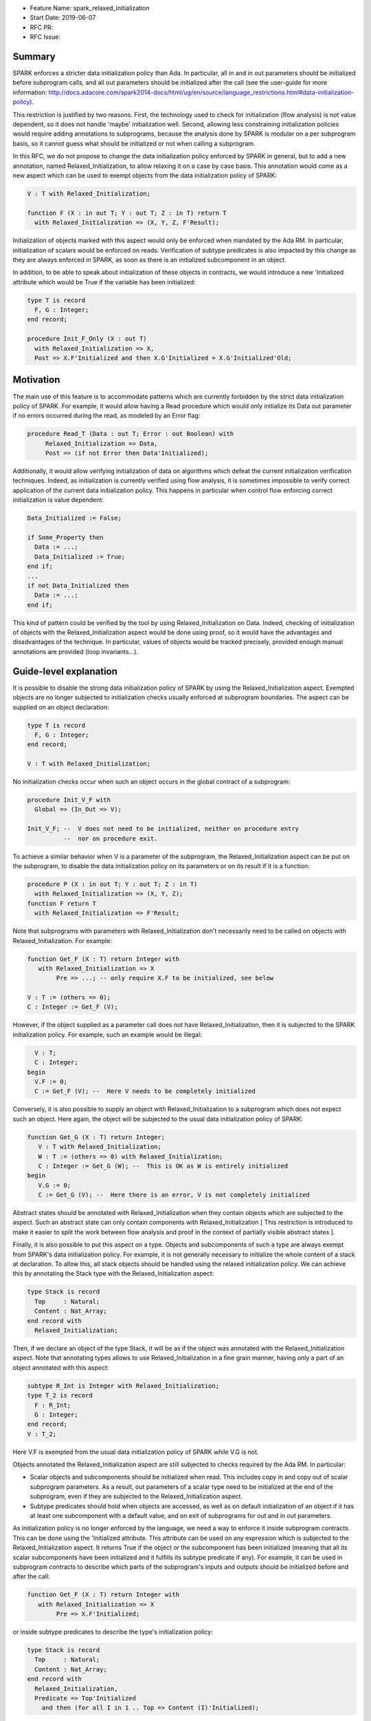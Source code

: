 - Feature Name: spark_relaxed_initialization
- Start Date: 2019-06-07
- RFC PR:
- RFC Issue:

Summary
=======

SPARK enforces a stricter data initialization policy than Ada. In particular,
all in and in out parameters should be initialized before subprogram calls, and
all out parameters should be initialized after the call (see the user-guide for
more information: http://docs.adacore.com/spark2014-docs/html/ug/en/source/language_restrictions.html#data-initialization-policy).

This restriction is justified by two reasons. First, the technology used to
check for initialization (flow analysis) is not value dependent, so it does not
handle 'maybe' initialization well. Second, allowing less constraining
initialization policies would require adding annotations to subprograms, because
the analysis done by SPARK is modular on a per subprogram basis, so it cannot
guess what should be initialized or not when calling a subprogram.

In this RFC, we do not propose to change the data initialization policy enforced
by SPARK in general, but to add a new annotation, named Relaxed_Initialization,
to allow relaxing it on a case by case basis. This annotation would come as a
new aspect which can be used to exempt objects from the data initialization
policy of SPARK:

.. code:: ada

   V : T with Relaxed_Initialization;

   function F (X : in out T; Y : out T; Z : in T) return T
     with Relaxed_Initialization => (X, Y, Z, F'Result);

Initialization of objects marked with this aspect would only be enforced when
mandated by the Ada RM. In particular, initialization of scalars
would be enforced on reads. Verification of subtype predicates is also impacted
by this change as they are always enforced in SPARK, as soon as there is an
initialized subcomponent in an object.

In addition, to be able to speak about initialization of these objects in
contracts, we would introduce a new 'Initialized attribute which would be True
if the variable has been initialized:

.. code:: ada

   type T is record
     F, G : Integer;
   end record;

   procedure Init_F_Only (X : out T)
     with Relaxed_Initialization => X,
     Post => X.F'Initialized and then X.G'Initialized = X.G'Initialized'Old;

Motivation
==========

The main use of this feature is to accommodate patterns which are currently
forbidden by the strict data initialization policy of SPARK. For example, it
would allow having a Read procedure which would only initialize its Data out
parameter if no errors occurred during the read, as modeled by an Error flag:

.. code:: ada

   procedure Read_T (Data : out T; Error : out Boolean) with
        Relaxed_Initialization => Data,
        Post => (if not Error then Data'Initialized);

Additionally, it would allow verifying initialization of data on algorithms
which defeat the current initialization verification techniques. Indeed, as
initialization is currently verified using flow analysis, it is sometimes
impossible to verify correct application of the current data initialization
policy. This happens in particular when control flow enforcing correct
initialization is value dependent:

.. code:: ada

   Data_Initialized := False;

   if Some_Property then
     Data := ...;
     Data_Initialized := True;
   end if;
   ...
   if not Data_Initialized then
     Data := ...;
   end if;

This kind of pattern could be verified by the tool by using
Relaxed_Initialization on Data. Indeed, checking of initialization of objects
with the Relaxed_Initialization aspect would be done using proof, so it would
have the advantages and disadvantages of the technique. In particular, values
of objects would be tracked precisely, provided enough manual annotations are
provided (loop invariants...).

Guide-level explanation
=======================

It is possible to disable the strong data initialization policy of SPARK by
using the Relaxed_Initialization aspect. Exempted objects are no longer
subjected to initialization checks usually enforced at subprogram boundaries.
The aspect can be supplied on an object declaration:

.. code:: ada

   type T is record
     F, G : Integer;
   end record;

   V : T with Relaxed_Initialization;

No initialization checks occur when such an object occurs in the global contract
of a subprogram:

.. code:: ada

   procedure Init_V_F with
     Global => (In_Out => V);

   Init_V_F; --  V does not need to be initialized, neither on procedure entry
             --  nor on procedure exit.

To achieve a similar behavior when V is a parameter of the subprogram, the
Relaxed_Initialization aspect can be put on the subprogram, to disable the
data initialization policy on its parameters or on its result if it is a
function:

.. code:: ada

   procedure P (X : in out T; Y : out T; Z : in T)
     with Relaxed_Initialization => (X, Y, Z);
   function F return T
     with Relaxed_Initialization => F'Result;

Note that subprograms with parameters with Relaxed_Initialization don't
necessarily need to be called on objects with Relaxed_Initialization. For
example:

.. code:: ada

  function Get_F (X : T) return Integer with
     with Relaxed_Initialization => X
          Pre => ...; -- only require X.F to be initialized, see below

  V : T := (others => 0);
  C : Integer := Get_F (V);

However, if the object supplied as a parameter call does not have
Relaxed_Initialization, then it is subjected to the SPARK initialization
policy. For example, such an example would be illegal:

.. code:: ada

     V : T;
     C : Integer;
   begin
     V.F := 0;
     C := Get_F (V); --  Here V needs to be completely initialized

Conversely, it is also possible to supply an object with Relaxed_Initialization
to a subprogram which does not expect such an object. Here again, the object
will be subjected to the usual data initialization policy of SPARK:

.. code:: ada

  function Get_G (X : T) return Integer;
     V : T with Relaxed_Initialization;
     W : T := (others => 0) with Relaxed_Initialization;
     C : Integer := Get_G (W); --  This is OK as W is entirely initialized
  begin
     V.G := 0;
     C := Get_G (V); --  Here there is an error, V is not completely initialized

Abstract states should be annotated with Relaxed_Initialization when they
contain objects which are subjected to the aspect. Such an abstract state can
only contain components with Relaxed_Initialization [ This restriction is
introduced to make it easier to split the work between flow analysis and
proof in the context of partially visible abstract states ].

Finally, it is also possible to put this aspect on a type. Objects and
subcomponents of such a type are always exempt from SPARK's data
initialization policy. For example, it is not generally necessary to initialize
the whole content of a stack at declaration. To allow this, all stack objects
should be handled using the relaxed initialization policy. We can achieve this
by annotating the Stack type with the Relaxed_Initialization aspect:

.. code:: ada

  type Stack is record
    Top     : Natural;
    Content : Nat_Array;
  end record with
    Relaxed_Initialization;

Then, if we declare an object of the type Stack, it will be as if the object was
annotated with the Relaxed_Initialization aspect. Note that annotating types
allows to use Relaxed_Initialization in a fine grain manner, having only a part
of an object annotated with this aspect:

.. code:: ada

  subtype R_Int is Integer with Relaxed_Initialization;
  type T_2 is record
    F : R_Int;
    G : Integer;
  end record;
  V : T_2;

Here V.F is exempted from the usual data initialization policy of SPARK while
V.G is not.

Objects annotated the Relaxed_Initialization aspect are still subjected to
checks required by the Ada RM. In particular:

- Scalar objects and subcomponents should be initialized when read. This
  includes copy in and copy out of scalar subprogram parameters. As a result,
  out parameters of a scalar type need to be initialized at the end of the
  subprogram, even if they are subjected to the Relaxed_Initialization aspect.

- Subtype predicates should hold when objects are accessed, as well
  as on default initialization of an object if it has at least one subcomponent
  with a default value, and on exit of subprograms for out and in out
  parameters.

As initialization policy is no longer enforced by the language, we need a way
to enforce it inside subprogram contracts. This can be done using the
'Initialized attribute. This attribute can be used on any expression
which is subjected to the Relaxed_Initialization aspect. It returns True if the
object or the subcomponent has been initialized (meaning that all its scalar
subcomponents have been initialized and it fulfills its subtype predicate if
any). For example, it can be used in subprogram contracts to describe which
parts of the subprogram's inputs and outputs should be initialized before and
after the call:

.. code:: ada

  function Get_F (X : T) return Integer with
     with Relaxed_Initialization => X
          Pre => X.F'Initialized;

or inside subtype predicates to describe the type's initialization policy:

.. code:: ada

  type Stack is record
    Top     : Natural;
    Content : Nat_Array;
  end record with
    Relaxed_Initialization,
    Predicate => Top'Initialized
      and then (for all I in 1 .. Top => Content (I)'Initialized);

From a tool point of view, an important thing to understand, is that the
Relaxed_Initialization aspect changes the verification technique used internally
to verify proper initialization of data. Without this aspect, initialization is
checked by flow analysis (menu Examine ... in GPS). With this aspect, these
checks are handed over to the proof (menu Prove ... in GPS). This means that, if
you are using the tool in mode Examine (bronze level), you will lose
initialization checks with this aspect.

This difference will also impact you if you are using the tool in mode Proof, as
flow analysis and proof require different levels of annotations. In particular,
proof techniques require users to annotate their subprograms with pre and
postconditions, they won't be inferred for you. If you are using a loop, you
may also need to supply an invariant.

Note that you can take advantage of this change from flow analysis to proof even
if you don't need to relax the data initialization policy of SPARK. You can
use it to verify algorithms which defeat flow analysis, in general because they
are value dependent. For example, assume that you are using two loops to
initialize an array, one to initialize the even elements to 0 and one to
initialize to odd elements to 1:

.. code:: ada

  A : Nat_Array;

  for I in 1 .. Max / 2 loop
    A (I * 2) := 0;
  end loop;
  for I in 1 .. (Max + 1) / 2 loop
    A (I * 2 - 1) := 1;
  end loop;

Verifying this kind of pattern using flow analysis is bound to failure as it
requires a value dependent analysis. However, this analysis is achievable by
proof, provided you add the appropriate loop invariants:

.. code:: ada

  A : Nat_Array with Relaxed_Initialization;

  for I in 1 .. Max / 2 loop
    A (I * 2) := 0;
    pragma Loop_Invariant
      (for all K in 1 .. I * 2 => (if K mod 2 = 0 then A (K)'Initialized));
  end loop;
  for I in 1 .. (Max + 1) / 2 loop
    A (I * 2 - 1) := 1;
    pragma Loop_Invariant
      (for all K in A'Range => (if K mod 2 = 0 then A (K)'Initialized));
    pragma Loop_Invariant
      (for all K in 1 .. I * 2 => A (K)'Initialized);
  end loop;
  pragma Assert (A'Initialized);

Reference-level explanation
===========================

Relaxed_Initialization aspect
-----------------------------

The idea is to have a way to check initialization by proof instead of doing it
in flow analysis. Using the Relaxed_Initialization aspect allows to define
precisely which (parts of) an object should be handled by flow analysis or
proof.

An object has `relaxed initialization` if either:

- it is annotated with the Relaxed_Initialization aspect,
- it is a formal parameter and it occurs in the Relaxed_Initialization aspect
  of its enclosing subprogram, or
- its subtype is annotated with Relaxed_Initialization.

An expression has `relaxed initialization` if either:

- its subtype has relaxed initialization,
- it is an object which has relaxed initialization,
- it is a component (indexed component, selected component, slice, and
  possibly dereference) of an expression which has relaxed initialization,
- it is a conversion/qualification of an expression which has relaxed
  initialization,
- it is a concatenation/an aggregate and one
  of its subexpressions has relaxed initialization,
- it is an if expression/a case expression and one
  of its dependant expressions has relaxed initialization, or
- it is a function call and the function called has a Relaxed_Initialization
  aspect applying to its result.

Rules:

* Wen assigning an expression which has relaxed initialization into an object
  which does not have it, a check is emitted (by proof) to make sure that this
  object is fully initialized (this also includes parameters before and after
  call statements).
* When assigning an expression which does not have relaxed initialization into
  an object which has relaxed initialization, flow analysis checks proper
  initialization as it used to do (this also includes in out parameters before
  call statements).
* When reading an expression which has relaxed initialization, initialization
  of scalars and subtype predicates are checked (by proof). Reading includes
  access of subcomponents, parameter passing… Most operators (except
  concatenation) on composite types are considered to read the components
  too.

Initialized attribute
---------------------

The initialized attribute can be used on any expression with relaxed
initialization. It is true when all scalar components have been initialized and
all applicable subtype predicates hold.
The correct application of this aspect could be checked in the frontend.

To avoid incorrect data dependencies, out parameters and global of mode Output
are considered to be de-initialized at the beginning of a procedure call. In this way,
proof will make sure that the value prior to the call is never read.

For execution, we could either implement an approximation of this aspect, or
use Valid_Scalars as a first approximation. For proof, it means adding a flag to
scalar subcomponents of expressions with relaxed initialization to remember if
they are initialized or not.
As it may happen that a scalar is valid even though it has not been initialized,
so negative occurrences of the Initialized attribute may be interpreted differently
in proof and for execution. To retain the closest correspondence possible
between proof and execution, we could avoid assuming that ‘Initialized is
false in proof when a scalar is not initialized / on out parameters / globals
of mode Output and rather assume nothing.

Interactions with flow related constructs
-----------------------------------------

Relaxed_Initialization should have no impact on generation of globals and
verification of Depends contracts.

The meaning of initialization related annotations, such as the Global contracts,
as well as the Initializes and Default_Initial_Condition aspects, are
slightly different for objects or types with Relaxed_Initialization.
Since mode Output of Global contracts no longer enforces initialization, it is
now possible to use it for partly initialized data, in place of mode In_Out. For
example, for a procedure initializing only one field of a record, we can use
either In_Out or Output:

.. code:: ada

  procedure Init_F with
    Global => (In_Out => V);
  procedure Init_G with
    Global => (Output => V);

However, to remain consistent with dependency contracts, we should not allow
reading the input value of a parameter of mode Output, both inside the
subprogram and afterward. For example, Init_F above can be supplied with a
contract stating that it preserves G, whereas Init_G cannot preserve F:

.. code:: ada

  procedure Init_F with
    Global => (In_Out => V),
    Post   => V.F'Initialized and V.G'Initialized = V.G'Initialized'Old;
  procedure Init_G with
    Global => (Output => V),
    Post   => V.F'Initialized = V.F'Initialized'Old; --  incorrect

In practice, it means havocking the initialization flag for Globals of mode
Output when they are specified (nothing is needed when they are inferred by
flow analysis, as, in this case, we are sure that the whole variable has been
written).

Mentioning an object with Relaxed_Initialization in an Initialize contract
is allowed for the sake of highlighting the dependency relations. It does not
imply however that the object is initialized after the package elaboration. To
express such a requirement, we should use Initial_Condition instead:

.. code:: ada

   package My_Pack with
     Initialize => (X => V),
     Initial_Condition => X.F'Initialized
   is
     X : T with Relaxed_Initialization;
     ...
   end My_Pack;

   package body My_Pack is
     ...
   begin
     X.F := V;
   end My_Pack;

If a type has Relaxed_Initialization, it can have a Default_Initial_Condition
which is not False, but, here again, it does not mean that the type is
completely initialized by default. If we want to know that it is initialized,
we can state it in the Default_Initial_Condition:

.. code:: ada

  type My_Stack is private with
    Default_Initial_Condition => Is_Empty (My_Stack);

  type My_Stack_Init is private with
    Default_Initial_Condition =>
      My_Stack'Initialized and then Is_Empty (My_Stack);

Rationale and alternatives
==========================

We have thought of only allowing Relaxed_Initialization on scalar types and
inheriting it on composite types, but it was considered too constraining. In
particular, it has the disadvantages of:

- Needing a new type (or several) each time we want to have a partially
  initialized object,
- Not allowing to have two convertible (record) types, one with a relaxed
  initialization and the other without.

We have considered reusing Valid_Scalars to mean initialized, but it was
considered awkward as it can be applied to a single scalar, and does not
include subtype predicate checking.

We have considered using a pragma Annotate (GNATprove, Relaxed_Initialization,
V); to mean that a variable V has relaxed initialization, but it was more
cumbersome than an aspect, and was a bit complicated (and heavy) when applied
to function parameters.

Drawbacks
=========

- It is an important implementation effort
- It will most probably generate corner cases complicated to handle as it is
  at the interface between flow analysis and proof and this interface is
  already complicated to deal with.

Prior art
=========

We did prototype this idea in GNATprove but with a simpler scope
(Relaxed initialization could only be supplied on scalar types and types with
relaxed initialization and types without could not be mixed).

Unresolved questions
====================

- This feature can probably have complicated interactions with tagged types and
  dispatching. Maybe it would be better to just disallow them.
- I have not thought about type invariants.
- We probably want to enforce initialization checks on intrinsic operators and
  predefined equality. Should we disallow parameters with relaxed initialization
  on them?
- Should we disallow relaxed initialization on scalar parameters / scalar result
  of functions?
- Should Relaxed_Initialization be inherited by subtypes?
- Maybe we should prevent use of ‘Initialized in code (non-ghost code).
- Maybe we should disallow storing types with Relaxed_Initialization inside
  types without to avoid complicated interactions between flow analysis and
  proof.
- What is the best executable semantics for ‘Initialized

Future possibilities
====================

- We could have a special handling of "dummy" initialization that is used in
  many cases in industry for defensive coding. Maybe only for scalar variables. 
  So that the initialisation is ignored in:

.. code:: ada

   V : T := Dummy with Partial_Initialization;

- Maybe we could translate ‘Valid as ‘Initialized for SPARK when used on types
  with relaxed initialization. Currently, objects are always assumed to be
  valid in SPARK.
